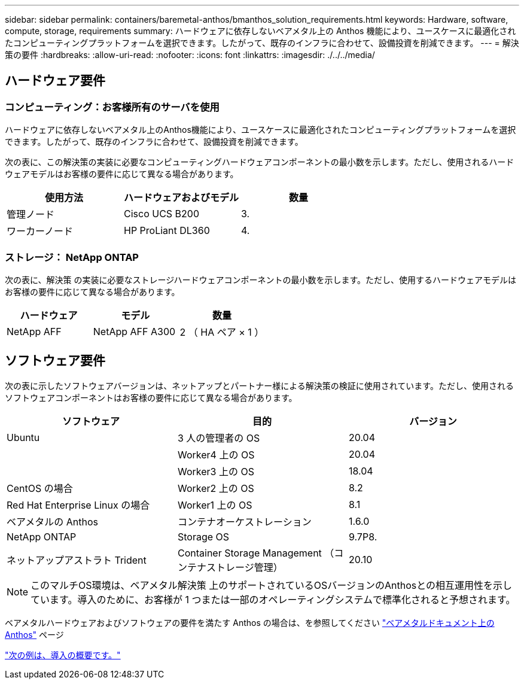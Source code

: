 ---
sidebar: sidebar 
permalink: containers/baremetal-anthos/bmanthos_solution_requirements.html 
keywords: Hardware, software, compute, storage, requirements 
summary: ハードウェアに依存しないベアメタル上の Anthos 機能により、ユースケースに最適化されたコンピューティングプラットフォームを選択できます。したがって、既存のインフラに合わせて、設備投資を削減できます。 
---
= 解決策の要件
:hardbreaks:
:allow-uri-read: 
:nofooter: 
:icons: font
:linkattrs: 
:imagesdir: ./../../media/




== ハードウェア要件



=== コンピューティング：お客様所有のサーバを使用

ハードウェアに依存しないベアメタル上のAnthos機能により、ユースケースに最適化されたコンピューティングプラットフォームを選択できます。したがって、既存のインフラに合わせて、設備投資を削減できます。

次の表に、この解決策の実装に必要なコンピューティングハードウェアコンポーネントの最小数を示します。ただし、使用されるハードウェアモデルはお客様の要件に応じて異なる場合があります。

|===
| 使用方法 | ハードウェアおよびモデル | 数量 


| 管理ノード | Cisco UCS B200 | 3. 


| ワーカーノード | HP ProLiant DL360 | 4. 
|===


=== ストレージ： NetApp ONTAP

次の表に、解決策 の実装に必要なストレージハードウェアコンポーネントの最小数を示します。ただし、使用するハードウェアモデルはお客様の要件に応じて異なる場合があります。

|===
| ハードウェア | モデル | 数量 


| NetApp AFF | NetApp AFF A300 | 2 （ HA ペア × 1 ） 
|===


== ソフトウェア要件

次の表に示したソフトウェアバージョンは、ネットアップとパートナー様による解決策の検証に使用されています。ただし、使用されるソフトウェアコンポーネントはお客様の要件に応じて異なる場合があります。

|===
| ソフトウェア | 目的 | バージョン 


| Ubuntu | 3 人の管理者の OS | 20.04 


|  | Worker4 上の OS | 20.04 


|  | Worker3 上の OS | 18.04 


| CentOS の場合 | Worker2 上の OS | 8.2 


| Red Hat Enterprise Linux の場合 | Worker1 上の OS | 8.1 


| ベアメタルの Anthos | コンテナオーケストレーション | 1.6.0 


| NetApp ONTAP | Storage OS | 9.7P8. 


| ネットアップアストラト Trident | Container Storage Management （コンテナストレージ管理） | 20.10 
|===

NOTE: このマルチOS環境は、ベアメタル解決策 上のサポートされているOSバージョンのAnthosとの相互運用性を示しています。導入のために、お客様が 1 つまたは一部のオペレーティングシステムで標準化されると予想されます。

ベアメタルハードウェアおよびソフトウェアの要件を満たす Anthos の場合は、を参照してください https://cloud.google.com/anthos/clusters/docs/bare-metal/latest["ベアメタルドキュメント上の Anthos"^] ページ

link:bmanthos_deployment_summary.html["次の例は、導入の概要です。"]
